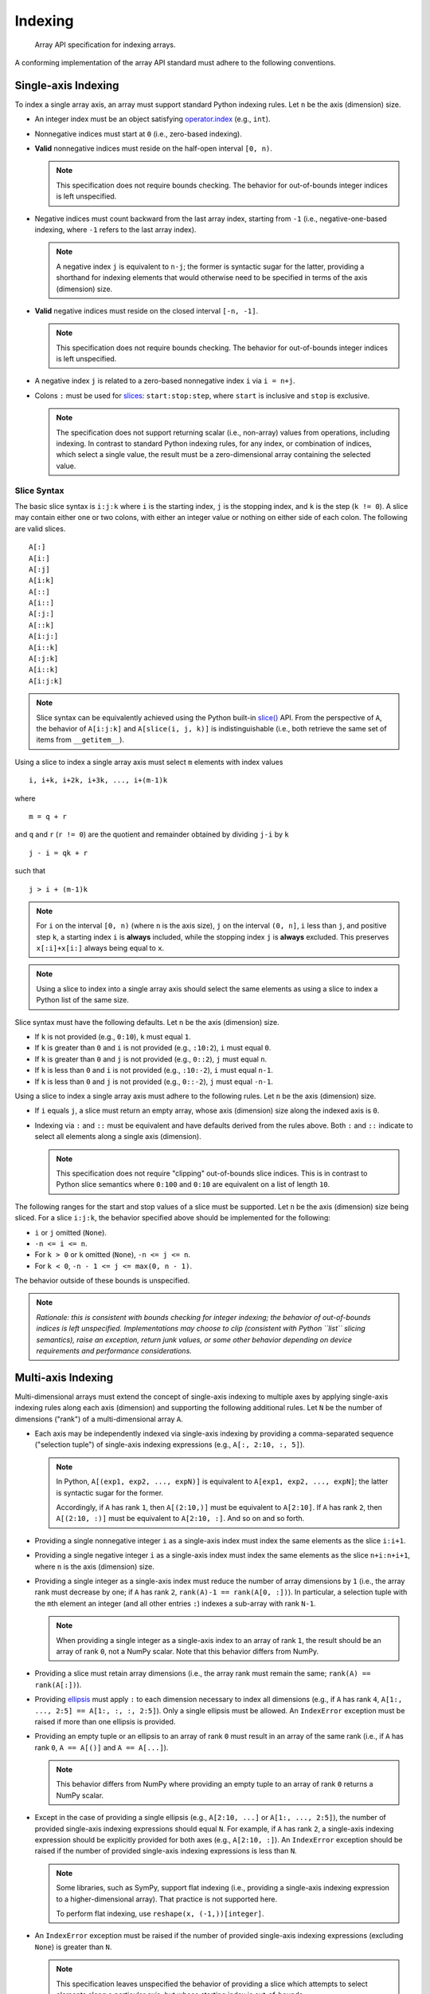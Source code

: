 .. _indexing:

Indexing
========

    Array API specification for indexing arrays.

A conforming implementation of the array API standard must adhere to the following conventions.

Single-axis Indexing
--------------------

To index a single array axis, an array must support standard Python indexing rules. Let ``n`` be the axis (dimension) size.

- An integer index must be an object satisfying `operator.index <https://www.python.org/dev/peps/pep-0357/>`_ (e.g., ``int``).

- Nonnegative indices must start at ``0`` (i.e., zero-based indexing).

- **Valid** nonnegative indices must reside on the half-open interval ``[0, n)``.

  .. note::
    This specification does not require bounds checking. The behavior for out-of-bounds integer indices is left unspecified.

- Negative indices must count backward from the last array index, starting from ``-1`` (i.e., negative-one-based indexing, where ``-1`` refers to the last array index).

  .. note::
    A negative index ``j`` is equivalent to ``n-j``; the former is syntactic sugar for the latter, providing a shorthand for indexing elements that would otherwise need to be specified in terms of the axis (dimension) size.

- **Valid** negative indices must reside on the closed interval ``[-n, -1]``.

  .. note::
    This specification does not require bounds checking. The behavior for out-of-bounds integer indices is left unspecified.

- A negative index ``j`` is related to a zero-based nonnegative index ``i`` via ``i = n+j``.

- Colons ``:`` must be used for `slices <https://docs.python.org/3/library/functions.html#slice>`_: ``start:stop:step``, where ``start`` is inclusive and ``stop`` is exclusive.

  .. note::
    The specification does not support returning scalar (i.e., non-array) values from operations, including indexing. In contrast to standard Python indexing rules, for any index, or combination of indices, which select a single value, the result must be a zero-dimensional array containing the selected value.

Slice Syntax
~~~~~~~~~~~~

The basic slice syntax is ``i:j:k`` where ``i`` is the starting index, ``j`` is the stopping index, and ``k`` is the step (``k != 0``). A slice may contain either one or two colons, with either an integer value or nothing on either side of each colon. The following are valid slices.

::

   A[:]
   A[i:]
   A[:j]
   A[i:k]
   A[::]
   A[i::]
   A[:j:]
   A[::k]
   A[i:j:]
   A[i::k]
   A[:j:k]
   A[i::k]
   A[i:j:k]

.. note::
   Slice syntax can be equivalently achieved using the Python built-in `slice() <https://docs.python.org/3/library/functions.html#slice>`_ API. From the perspective of ``A``, the behavior of ``A[i:j:k]`` and ``A[slice(i, j, k)]`` is indistinguishable (i.e., both retrieve the same set of items from ``__getitem__``).

Using a slice to index a single array axis must select ``m`` elements with index values

::

   i, i+k, i+2k, i+3k, ..., i+(m-1)k

where

::

   m = q + r

and ``q`` and ``r`` (``r != 0``) are the quotient and remainder obtained by dividing ``j-i`` by ``k``

::

   j - i = qk + r

such that

::

   j > i + (m-1)k

.. note::
    For ``i`` on the interval ``[0, n)`` (where ``n`` is the axis size), ``j`` on the interval ``(0, n]``, ``i`` less than ``j``, and positive step ``k``, a starting index ``i`` is **always** included, while the stopping index ``j`` is **always** excluded. This preserves ``x[:i]+x[i:]`` always being equal to ``x``.

.. note::
   Using a slice to index into a single array axis should select the same elements as using a slice to index a Python list of the same size.

Slice syntax must have the following defaults. Let ``n`` be the axis (dimension) size.

- If ``k`` is not provided (e.g., ``0:10``), ``k`` must equal ``1``.
- If ``k`` is greater than ``0`` and ``i`` is not provided (e.g., ``:10:2``), ``i`` must equal ``0``.
- If ``k`` is greater than ``0`` and ``j`` is not provided (e.g., ``0::2``), ``j`` must equal ``n``.
- If ``k`` is less than ``0`` and ``i`` is not provided (e.g., ``:10:-2``), ``i`` must equal ``n-1``.
- If ``k`` is less than ``0`` and ``j`` is not provided (e.g., ``0::-2``), ``j`` must equal ``-n-1``.

Using a slice to index a single array axis must adhere to the following rules. Let ``n`` be the axis (dimension) size.

- If ``i`` equals ``j``, a slice must return an empty array, whose axis (dimension) size along the indexed axis is ``0``.

- Indexing via ``:`` and ``::`` must be equivalent and have defaults derived from the rules above. Both ``:`` and ``::`` indicate to select all elements along a single axis (dimension).

  .. note::
    This specification does not require "clipping" out-of-bounds slice indices. This is in contrast to Python slice semantics where ``0:100`` and ``0:10`` are equivalent on a list of length ``10``.

The following ranges for the start and stop values of a slice must be supported. Let ``n`` be the axis (dimension) size being sliced. For a slice ``i:j:k``, the behavior specified above should be implemented for the following:

- ``i`` or ``j`` omitted (``None``).
- ``-n <= i <= n``.
- For ``k > 0`` or ``k`` omitted (``None``), ``-n <= j <= n``.
- For ``k < 0``, ``-n - 1 <= j <= max(0, n - 1)``.

The behavior outside of these bounds is unspecified.

.. note::
   *Rationale: this is consistent with bounds checking for integer indexing; the behavior of out-of-bounds indices is left unspecified. Implementations may choose to clip (consistent with Python ``list`` slicing semantics), raise an exception, return junk values, or some other behavior depending on device requirements and performance considerations.*

Multi-axis Indexing
-------------------

Multi-dimensional arrays must extend the concept of single-axis indexing to multiple axes by applying single-axis indexing rules along each axis (dimension) and supporting the following additional rules. Let ``N`` be the number of dimensions ("rank") of a multi-dimensional array ``A``.

- Each axis may be independently indexed via single-axis indexing by providing a comma-separated sequence ("selection tuple") of single-axis indexing expressions (e.g., ``A[:, 2:10, :, 5]``).

  .. note::
    In Python, ``A[(exp1, exp2, ..., expN)]`` is equivalent to ``A[exp1, exp2, ..., expN]``; the latter is syntactic sugar for the former.

    Accordingly, if ``A`` has rank ``1``, then ``A[(2:10,)]`` must be equivalent to ``A[2:10]``. If ``A`` has rank ``2``, then ``A[(2:10, :)]`` must be equivalent to ``A[2:10, :]``. And so on and so forth.

- Providing a single nonnegative integer ``i`` as a single-axis index must index the same elements as the slice ``i:i+1``.

- Providing a single negative integer ``i`` as a single-axis index must index the same elements as the slice ``n+i:n+i+1``, where ``n`` is the axis (dimension) size.

- Providing a single integer as a single-axis index must reduce the number of array dimensions by ``1`` (i.e., the array rank must decrease by one; if ``A`` has rank ``2``, ``rank(A)-1 == rank(A[0, :])``). In particular, a selection tuple with the ``m``\th element an integer (and all other entries ``:``) indexes a sub-array with rank ``N-1``.

  .. note::
    When providing a single integer as a single-axis index to an array of rank ``1``, the result should be an array of rank ``0``, not a NumPy scalar. Note that this behavior differs from NumPy.

- Providing a slice must retain array dimensions (i.e., the array rank must remain the same; ``rank(A) == rank(A[:])``).

- Providing `ellipsis <https://docs.python.org/3/library/constants.html#Ellipsis>`_ must apply ``:`` to each dimension necessary to index all dimensions (e.g., if ``A`` has rank ``4``, ``A[1:, ..., 2:5] == A[1:, :, :, 2:5]``). Only a single ellipsis must be allowed. An ``IndexError`` exception must be raised if more than one ellipsis is provided.

- Providing an empty tuple or an ellipsis to an array of rank ``0`` must result in an array of the same rank (i.e., if ``A`` has rank ``0``, ``A == A[()]`` and ``A == A[...]``).

  .. note::
    This behavior differs from NumPy where providing an empty tuple to an array of rank ``0`` returns a NumPy scalar.

- Except in the case of providing a single ellipsis (e.g., ``A[2:10, ...]`` or ``A[1:, ..., 2:5]``), the number of provided single-axis indexing expressions should equal ``N``. For example, if ``A`` has rank ``2``, a single-axis indexing expression should be explicitly provided for both axes (e.g., ``A[2:10, :]``). An ``IndexError`` exception should be raised if the number of provided single-axis indexing expressions is less than ``N``.

  .. note::
    Some libraries, such as SymPy, support flat indexing (i.e., providing a single-axis indexing expression to a higher-dimensional array). That practice is not supported here.

    To perform flat indexing, use ``reshape(x, (-1,))[integer]``.

- An ``IndexError`` exception must be raised if the number of provided single-axis indexing expressions (excluding ``None``) is greater than ``N``.

  .. note::
    This specification leaves unspecified the behavior of providing a slice which attempts to select elements along a particular axis, but whose starting index is out-of-bounds.

    *Rationale: this is consistent with bounds-checking for single-axis indexing. An implementation may choose to set the axis (dimension) size of the result array to ``0`` , raise an exception, return junk values, or some other behavior depending on device requirements and performance considerations.*

- Each ``None`` in the selection tuple must expand the dimensions of the resulting selection by one dimension of size ``1``. The position of the added dimension must be the same as the position of ``None`` in the selection tuple.

  .. note::
    Expanding dimensions can be equivalently achieved via repeated invocation of :func:`~signatures.manipulation_functions.expand_dims`.

Boolean Array Indexing
----------------------

.. admonition:: Data-dependent output shape
   :class: admonition important

   For common boolean array use cases (e.g., using a dynamically-sized boolean array mask to filter the values of another array), the shape of the output array is data-dependent; hence, array libraries which build computation graphs (e.g., JAX, Dask, etc.) may find boolean array indexing difficult to implement. Accordingly, such libraries may choose to omit boolean array indexing. See :ref:`data-dependent-output-shapes` section for more details.

An array must support indexing where the **sole index** is an ``M``-dimensional boolean array ``B`` with shape ``S1 = (s1, ..., sM)`` according to the following rules. Let ``A`` be an ``N``-dimensional array with shape ``S2 = (s1, ..., sM, ..., sN)``.

  .. note::
     The prohibition against combining boolean array indices with other single-axis indexing expressions includes the use of ``None``. To expand dimensions of the returned array, use repeated invocation of :func:`~signatures.manipulation_functions.expand_dims`.

- If ``N >= M``, then ``A[B]`` must replace the first ``M`` dimensions of ``A`` with a single dimension having a size equal to the number of ``True`` elements in ``B``. The values in the resulting array must be in row-major (C-style order); this is equivalent to ``A[nonzero(B)]``.

  .. note::
    For example, if ``N == M == 2``, indexing ``A`` via a boolean array ``B`` will return a one-dimensional array whose size is equal to the number of ``True`` elements in ``B``.

- If ``N < M``, then an ``IndexError`` exception must be raised.

- The size of each dimension in ``B`` must equal the size of the corresponding dimension in ``A`` or be ``0``, beginning with the first dimension in ``A``. If a dimension size does not equal the size of the corresponding dimension in ``A`` and is not ``0``, then an ``IndexError`` exception must be raised.

- The elements of a boolean index array must be iterated in row-major, C-style order, with the exception of zero-dimensional boolean arrays.

- A zero-dimensional boolean index array (equivalent to ``True`` or ``False``) must follow the same axis replacement rules stated above. Namely, a zero-dimensional boolean index array removes zero dimensions and adds a single dimension of length ``1`` if the index array's value is ``True`` and of length ``0`` if the index array's value is ``False``. Accordingly, for a zero-dimensional boolean index array ``B``, the result of ``A[B]`` has shape ``S = (1, s1, ..., sN)`` if the index array's value is ``True`` and has shape ``S = (0, s1, ..., sN)`` if the index array's value is ``False``.

Return Values
-------------

The result of an indexing operation (e.g., multi-axis indexing, boolean array indexing, etc) must be an array of the same data type as the indexed array.

.. note::
   The specified return value behavior includes indexing operations which return a single value (e.g., accessing a single element within a one-dimensional array).
